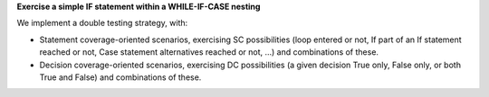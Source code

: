 **Exercise a simple IF statement within a WHILE-IF-CASE nesting**

We implement a double testing strategy, with:

* Statement coverage-oriented scenarios, exercising SC possibilities (loop
  entered or not, If part of an If statement reached or not, Case statement
  alternatives reached or not, ...) and combinations of these.

* Decision coverage-oriented scenarios, exercising DC possibilities
  (a given decision True only, False only, or both True and False) and
  combinations of these.

